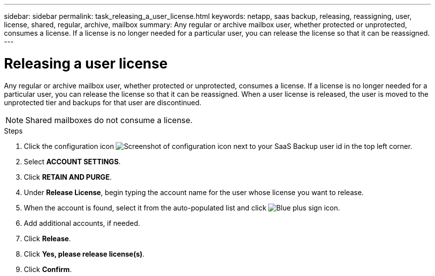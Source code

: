 ---
sidebar: sidebar
permalink: task_releasing_a_user_license.html
keywords: netapp, saas backup, releasing, reassigning, user, license, shared, regular, archive, mailbox
summary: Any regular or archive mailbox user, whether protected or unprotected, consumes a license.  If a license is no longer needed for a particular user, you can release the license so that it can be reassigned.
---

= Releasing a user license
:hardbreaks:
:nofooter:
:icons: font
:linkattrs:
:imagesdir: ./media/

[.lead]
Any regular or archive mailbox user, whether protected or unprotected, consumes a license.  If a license is no longer needed for a particular user, you can release the license so that it can be reassigned.  When a user license is released, the user is moved to the unprotected tier and backups for that user are discontinued.

NOTE: Shared mailboxes do not consume a license.
//updated for GitHub Issue 76

.Steps

. Click the configuration icon image:configure_icon.gif[Screenshot of configuration icon] next to your SaaS Backup user id in the top left corner.
. Select *ACCOUNT SETTINGS*.
. Click *RETAIN AND PURGE*.
. Under *Release License*, begin typing the account name for the user whose license you want to release.
. When the account is found, select it from the auto-populated list and click image:bluecircle_icon.gif[Blue plus sign icon].
. Add additional accounts, if needed.
. Click *Release*.
. Click *Yes, please release license(s)*.
. Click *Confirm*.
